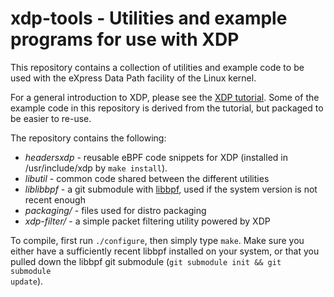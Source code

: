 * xdp-tools - Utilities and example programs for use with XDP

This repository contains a collection of utilities and example code to be used
with the eXpress Data Path facility of the Linux kernel.

For a general introduction to XDP, please see the [[https://github.com/xdp-project/xdp-tutorial][XDP tutorial]]. Some of the
example code in this repository is derived from the tutorial, but packaged to be
easier to re-use.

The repository contains the following:

- [[headers/xdp/][headers/xdp/]] - reusable eBPF code snippets for XDP (installed in /usr/include/xdp by =make install=).
- [[lib/util/][lib/util/]] - common code shared between the different utilities
- [[lib/libbpf/][lib/libbpf/]] - a git submodule with [[https://github.com/libbpf/libbpf][libbpf]], used if the system version is not recent enough
- [[packaging/][packaging/]] - files used for distro packaging
- [[xdp-filter/][xdp-filter/]] - a simple packet filtering utility powered by XDP

To compile, first run =./configure=, then simply type =make=. Make sure you
either have a sufficiently recent libbpf installed on your system, or that you
pulled down the libbpf git submodule (=git submodule init && git submodule
update=).
